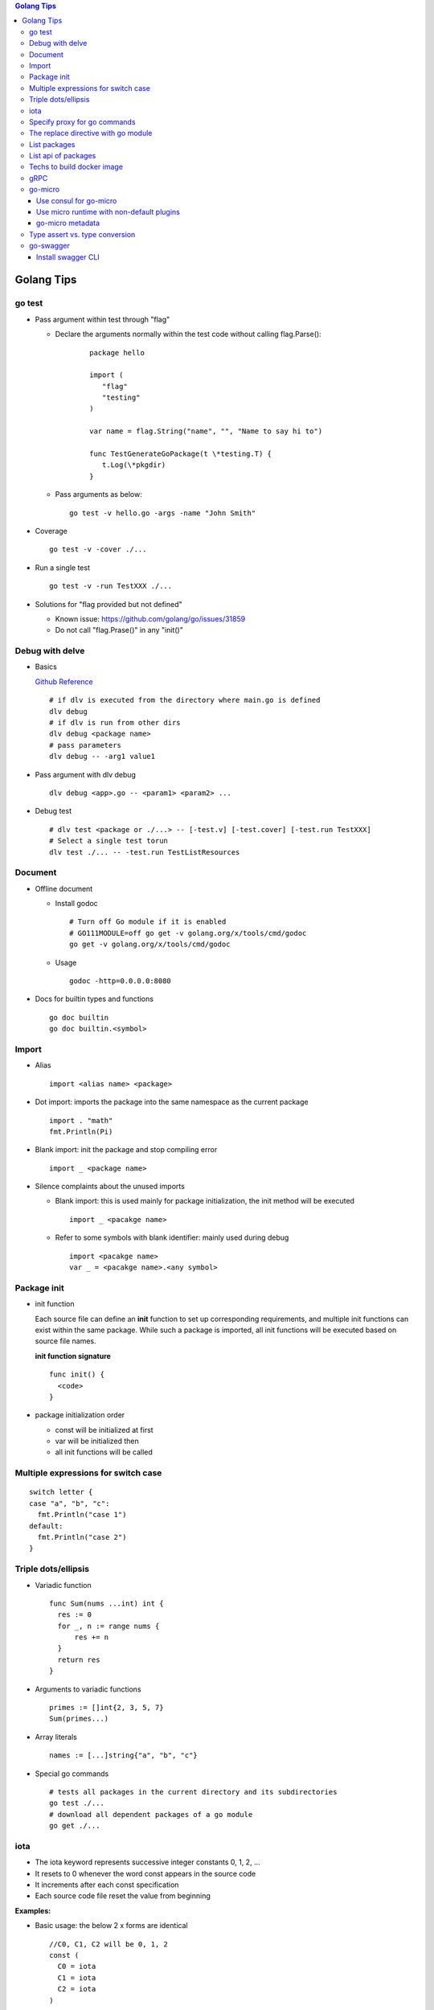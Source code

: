 .. contents:: Golang Tips

Golang Tips
=============

go test
--------

- Pass argument within test through "flag"

  * Declare the arguments normally within the test code without calling flag.Parse():

     ::

        package hello

        import (
           "flag"
           "testing"
        )

        var name = flag.String("name", "", "Name to say hi to")

        func TestGenerateGoPackage(t \*testing.T) {
           t.Log(\*pkgdir)
        }

  *  Pass arguments as below:

     ::

        go test -v hello.go -args -name "John Smith"

- Coverage

  ::

    go test -v -cover ./...

- Run a single test

  ::

    go test -v -run TestXXX ./...

- Solutions for "flag provided but not defined"

  * Known issue: https://github.com/golang/go/issues/31859
  * Do not call "flag.Prase()" in any "init()"

Debug with delve
-----------------

- Basics

  `Github Reference <https://github.com/go-delve/delve>`_


  ::

    # if dlv is executed from the directory where main.go is defined
    dlv debug
    # if dlv is run from other dirs
    dlv debug <package name>
    # pass parameters
    dlv debug -- -arg1 value1

- Pass argument with dlv debug

  ::

    dlv debug <app>.go -- <param1> <param2> ...

- Debug test

  ::

    # dlv test <package or ./...> -- [-test.v] [-test.cover] [-test.run TestXXX]
    # Select a single test torun
    dlv test ./... -- -test.run TestListResources

Document
---------

- Offline document

  * Install godoc

    ::

      # Turn off Go module if it is enabled
      # GO111MODULE=off go get -v golang.org/x/tools/cmd/godoc
      go get -v golang.org/x/tools/cmd/godoc

  * Usage

    ::

      godoc -http=0.0.0.0:8080

- Docs for builtin types and functions

  ::

    go doc builtin
    go doc builtin.<symbol>

Import
-------

- Alias

  ::

    import <alias name> <package>

- Dot import: imports the package into the same namespace as the current package

  ::

    import . "math"
    fmt.Println(Pi)

- Blank import: init the package and stop compiling error

  ::

    import _ <package name>

- Silence complaints about the unused imports

  * Blank import: this is used mainly for package initialization, the init method will be executed

    ::

      import _ <pacakge name>

  * Refer to some symbols with blank identifier: mainly used during debug

    ::

      import <pacakge name>
      var _ = <pacakge name>.<any symbol>

Package init
-------------

- init function

  Each source file can define an **init** function to set up corresponding requirements, and multiple init functions can exist within the same package. While such a package is imported, all init functions will be executed based on source file names.


  **init function signature**

  ::

    func init() {
      <code>
    }

- package initialization order

  - const will be initialized at first
  - var will be initialized then
  - all init functions will be called

Multiple expressions for switch case
--------------------------------------

::

  switch letter {
  case "a", "b", "c":
    fmt.Println("case 1")
  default:
    fmt.Println("case 2")
  }

Triple dots/ellipsis
----------------------

- Variadic function

  ::

    func Sum(nums ...int) int {
      res := 0
      for _, n := range nums {
          res += n
      }
      return res
    }

- Arguments to variadic functions

  ::

    primes := []int{2, 3, 5, 7}
    Sum(primes...)

- Array literals

  ::

    names := [...]string{"a", "b", "c"}

- Special go commands

  ::

    # tests all packages in the current directory and its subdirectories
    go test ./...
    # download all dependent packages of a go module
    go get ./...

iota
------

- The iota keyword represents successive integer constants 0, 1, 2, ...
- It resets to 0 whenever the word const appears in the source code
- It increments after each const specification
- Each source code file reset the value from beginning

**Examples:**

- Basic usage: the below 2 x forms are identical

  ::

    //C0, C1, C2 will be 0, 1, 2
    const (
      C0 = iota
      C1 = iota
      C2 = iota
    )

    const (
      C0 = iota
      C1
      C2
    )

- Start from non-zero

  ::

    //C0, C1, C2 will be 1, 2, 3
    const (
      C0 = iota + 1
      C1
      C2
    )

- Skip values

  ::

    //C0, C1, C2 will be 0, 2, 4
    const (
      C0 = iota
      -
      C1
      -
      C2
    )

Specify proxy for go commands
------------------------------

**go get** will fetch packages from their sources directly, such as from github.com, googlesource, etc. Such operations are expensive, and sometimes are even not possible (e.g., golang.org cannot be accessed from within China without a proxy). By enabling the go module feature and setting GOPROXY, packages can be retrieved more fast from a CDN like mirror.

  ::

    # export GO111MODULE=on
    export GO111MODULE=auto
    # export GOPROXY=https://goproxy.cn
    export GOPROXY=https://goproxy.io
    go get -u <package>

**Tips:** the same problem will be hit when build docker images for go apps. This can be worked around by setting ENV values in a dockerfile as below:

::

  FROM ......
  ENV GO111MODULE=on
  ENV GOPROXY=https://goproxy.io
  ......

Reference:

- `A Global Proxy for Go Modules <https://goproxy.io/>`_

The replace directive with go module
-------------------------------------

**replace** directive allows to replace module/package dependencies with local copies or alternative repositories. It can be added before/after the require directive in go.mod

::

  replace github.com/user1/pkg1 => /local/dir/pkg1
  replace golang.org/google/pkg1 => github.com/google/pkg1

Beside the above mentioned method(edit go.mod) directly, below commands can also be leveraged for the same purpose:

::

  go mod edit -replace github.com/user1/pkg1=/local/dir/pkg1

List packages
----------------

- List packages under the workspace

  ::

    cd <workspace dir>
    go list ./...

- List all packages including packages from the std library and external libraries from the workspace

  ::

    go list ...

- List standard packages

  ::

    go list std

List api of packages
----------------------

List the full API of a package:

::

  # Locate the package/module name
  go list ...
  # Show the API
  go tool api <package|module>
  # Show the document for an object of the package/module
  go doc <package>[.<object>]

Techs to build docker image
-----------------------------

The sample main.go as below is used for the show:

::

  package main

  import (
          "fmt"
          "time"
  )

  func main() {
          i := 0
          for {
                  i++
                  fmt.Printf("Hello World: %d\n", i)
                  time.Sleep(3 * time.Second)
          }
  }

- The straightforward build: the result docker image is over 350MB

  ::

    FROM golang:alpine
    RUN mkdir /app
    ADD . /app/
    WORKDIR /app
    RUN go build -o main .
    CMD ["./main"]

- Multistage build: the result docker image is about 8MB

  ::

    FROM golang:alpine as builder
    RUN mkdir /build
    ADD . /build/
    WORKDIR /build
    RUN go build -o main .

    FROM alpine
    COPY --from=builder /build/main /app/
    WORKDIR /app
    CMD ["./main"]

- Build from scratch: the result docker image is just about **2MB**

  ::

    FROM golang:alpine as builder
    RUN mkdir /build
    ADD . /build/
    WORKDIR /build
    RUN CGO_ENABLED=0 GOOS=linux go build -a -installsuffix cgo -ldflags '-extldflags "-static"' -o main .
    FROM scratch
    COPY --from=builder /build/main /app/
    WORKDIR /app
    CMD ["./main"]

gRPC
-----

- Generate codes under the same directory as the proto file

  ::

    protoc -I <import_path1 import_path2 ...> <path to proto file>/<xxx>.proto --go_opt=paths=source_relative --go_out=plugins=grpc:<path to proto file>


go-micro
---------

Use consul for go-micro
~~~~~~~~~~~~~~~~~~~~~~~~

Since go-micro v2, etcd is used as the default system discovery system based on `this blog post <https://micro.mu/blog/2019/10/04/deprecating-consul.html>`_. The code base has been restructured accordingly which impacts both go-micro and go-micro/v2. To keep use consul:

- go-micro v1:

  - Use protoc-gen-micro v1

    ::

      go get github.com/micro/protoc-gen-micro

  - Create plugins.go:

    ::

      pacakge main
      import _ "github.com/micro/go-plugins/registry/consul"

  - In the application:

    ::

      package main
      import "github.com/micro/go-micro"

- go-micro v2:

  - Use protoc-gen-micro v2

    ::

      go get github.com/micro/protoc-gen-micro/v2

  - Create plugins.go:

    ::

      package main
      import _ "github.com/micro/go-plugins/registry/consul/v2"

  - In the application:

    ::

      package main
      import "github.com/micro/go-micro/v2"

To run a go-micro based application with consul:

::

  go run main.go plugins.go --registry consul --registry_address 192.168.10.10:8500

Use micro runtime with non-default plugins
~~~~~~~~~~~~~~~~~~~~~~~~~~~~~~~~~~~~~~~~~~~~

If non-default plugins (such as consul, kafka, etc.) are used in a service implementation, micro runtime needs to know the changes. Below is an example:

1. A service is implemented by leveraging plugins consul and kafka. The plugins.go is defined as below:

   ::

     package main
     import (
       _ "github.com/micro/go-plugins/registry/consul/v2"
       _ "github.com/micro/go-plugins/broker/kafka/v2"
     )

#. Start micro runtime from CLI by loading the non-default plugins:

   ::

      micro --plugin registry/consul/v2 --plugin broker/kafka/v2 \
      --registry consul --registry_address localhost:8500 \
      --broker kafka --broker_address localhost:9092 cli

#. Start micro runtime from web by loading the non-default plugins:

   ::

      micro --plugin registry/consul/v2 --plugin broker/kafka/v2 \
      --registry consul --registry_address localhost:8500 \
      --broker kafka --broker_address localhost:9092 \
      web --address=0.0.0.0:8080

go-micro metadata
~~~~~~~~~~~~~~~~~~~

metadata can be used to pass data across requests with the help of context. Below is a simple example:

- Server side:

  - Method signatures for a server interface will always look as below:

    ::

       Foo(context.Context, *Request, *Response) error

  - To extract metadata passed through the request context, below code snip can be used when method signatures (Foo in this example) are implemented:

    ::

      import (
        "context"
        proto "hello/proto/hello"
        log "github.com/micro/go-micro/v2/logger"
        "github.com/micro/go-micro/v2/metadata"
        ...
      )
      ...

      type Hello struct{}

      func (h *Hello) Foo(ctx context, req *proto.Request, rsp *proto.Response) error {
        ...
        md, _ := metadata.FromContext(ctx)
        # md is map[string]string
        log.Infof("%+v", md)
        ...
      }

- Client side:

  ::

    ...
    client := proto.NewHelloService("go.micro.srv.hello", service.Client())
    # md is map[string]string
    md := metadata.Metadata{}
    md["Token"] = "abc123"
    ...
    ctx := metadata.NewContext(context.Background(), md)
    resp, err := client.Foo(ctx, &proto.Request{Name: "John"})
    ...

- micro api: when the service is consumed from micro api, metadata needs to be used as HTTP headers

  - Start micro api:

    ::

      micro api --enable_rpc

  - Consume the service: **pass metadata as HTTP headers**

    ::

      curl -H 'Token: abc123' -d 'service=go.micro.srv.hello' -d 'method=Hello.Foo' -d 'request={"name": "John"}' http://localhost:8080/rpc

  - Known issue: HTTP API cannot be used with "/[service]/[method]" due to a known issue, use "/rpc" instead

Type assert vs. type conversion
--------------------------------

- Type assert only works for interface

  ::

    // i implements an interface
    t := i.(T)
    t, ok := i.(T)

- Type conversion is used to convert between variable types

  ::

    a, b := 3, 10
    c := float32(a) / flat32(b)

- Type casting exists in go, but is rarely used - ignore this
- Type switch is only a special switch statement

  ::

    // "type" is literal, no other word can be used;
    // i.(type) will trigger errors if it is not used with the switch statement;
    switch v := i.(type) {
    case T:
      // some ops
    case S:
      // some ops
    default:
      // some ops
    }

go-swagger
------------

Install swagger CLI
~~~~~~~~~~~~~~~~~~~~

::

  go get -u -v github.com/go-swagger/go-swagger/cmd/swagger
  swagger --help
